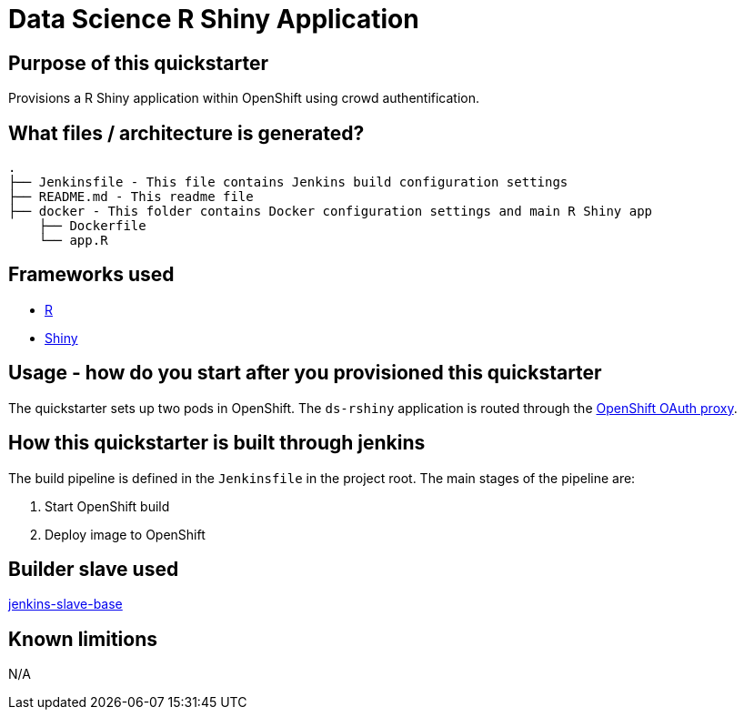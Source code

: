 = Data Science R Shiny Application

== Purpose of this quickstarter

Provisions a R Shiny application within OpenShift using crowd authentification.

== What files / architecture is generated?

----
.
├── Jenkinsfile - This file contains Jenkins build configuration settings
├── README.md - This readme file
├── docker - This folder contains Docker configuration settings and main R Shiny app
    ├── Dockerfile
    └── app.R
----

== Frameworks used

* https://www.tutorialspoint.com/r/index.htm[R]
* https://shiny.rstudio.com/tutorial[Shiny]

== Usage - how do you start after you provisioned this quickstarter

The quickstarter sets up two pods in OpenShift. The `ds-rshiny` application is routed through the https://github.com/openshift/oauth-proxy/[OpenShift OAuth proxy].

== How this quickstarter is built through jenkins

The build pipeline is defined in the `Jenkinsfile` in the project root. The main stages of the pipeline are:

. Start OpenShift build
. Deploy image to OpenShift

== Builder slave used

https://github.com/opendevstack/ods-core/tree/master/jenkins/slave-base[jenkins-slave-base]

== Known limitions

N/A
